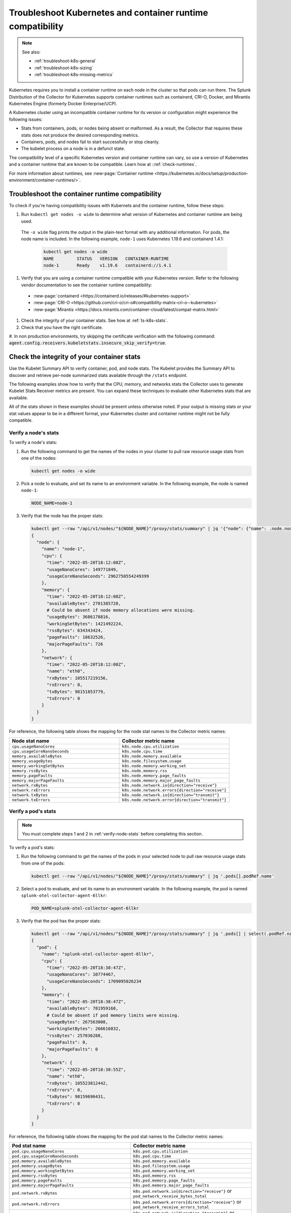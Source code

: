 .. _troubleshoot-k8s-container:

***************************************************************
Troubleshoot Kubernetes and container runtime compatibility
***************************************************************

.. meta::
    :description: Describes troubleshooting specific to Kubernetes and container runtime compatibility.

.. note:: 
  
  See also:

  * :ref:`troubleshoot-k8s-general`
  * :ref:`troubleshoot-k8s-sizing`
  * :ref:`troubleshoot-k8s-missing-metrics`

Kubernetes requires you to install a container runtime on each node in the cluster so that pods can run there. The Splunk Distribution of the Collector for Kubernetes supports container runtimes such as containerd, CRI-O, Docker, and Mirantis Kubernetes Engine (formerly Docker Enterprise/UCP).

A Kubernetes cluster using an incompatible container runtime for its version or configuration might experience the following issues:

- Stats from containers, pods, or nodes being absent or malformed. As a result, the Collector that requires these stats does not produce the desired corresponding metrics.
- Containers, pods, and nodes fail to start successfully or stop cleanly.
- The kubelet process on a node is in a defunct state.

The compatibility level of a specific Kubernetes version and container runtime can vary, so use a version of Kubernetes and a container runtime that are known to be compatible. Learn how at ::ref:`check-runtimes`. 

For more information about runtimes, see :new-page:`Container runtime <https://kubernetes.io/docs/setup/production-environment/container-runtimes/>`.

.. _check-runtimes:

Troubleshoot the container runtime compatibility
=============================================================================================


To check if you're having compatibility issues with Kubernets and the container runtime, follow these steps:

#. Run ``kubectl get nodes -o wide`` to determine what version of Kubernetes and container runtime are being used. 

  The ``-o wide`` flag prints the output in the plain-text format with any additional information. For pods, the node name is included. In the following example, ``node-1`` uses Kubernetes 1.19.6 and containerd 1.4.1:

    .. code-block:: yaml

      kubectl get nodes -o wide
      NAME         STATUS   VERSION   CONTAINER-RUNTIME
      node-1       Ready    v1.19.6   containerd://1.4.1

#. Verify that you are using a container runtime compatible with your Kubernetes version. Refer to the following vendor documentation to see the container runtime compatibility:

  - :new-page:`containerd <https://containerd.io/releases/#kubernetes-support>`
  - :new-page:`CRI-O <https://github.com/cri-o/cri-o#compatibility-matrix-cri-o--kubernetes>`
  - :new-page:`Mirantis <https://docs.mirantis.com/container-cloud/latest/compat-matrix.html>`

#. Check the integrity of your container stats. See how at :ref:`ts-k8s-stats`.

#. Check that you have the right certificate.

#. In non production environments, try skipping the certificate verification with the following command: 
:code:`agent.config.receivers.kubeletstats.insecure_skip_verify=true`.

.. _ts-k8s-stats:

Check the integrity of your container stats
=============================================================================================

Use the Kubelet Summary API to verify container, pod, and node stats. The Kubelet provides the Summary API to discover and retrieve per-node summarized stats available through the ``/stats`` endpoint.

The following examples show how to verify that the CPU, memory, and networks stats the Collector uses to generate Kubelet Stats Receiver metrics are present. You can expand these techniques to evaluate other Kubernetes stats that are available. 

All of the stats shown in these examples should be present unless otherwise noted. If your output is missing stats or your stat values appear to be in a different format, your Kubernetes cluster and container runtime might not be fully compatible.

.. _verify-node-stats:

Verify a node's stats
--------------------------------------------------------------------

To verify a node's stats:

1. Run the following command to get the names of the nodes in your cluster to pull raw resource usage stats from one of the nodes:

   .. code-block:: yaml


      kubectl get nodes -o wide

2. Pick a node to evaluate, and set its name to an environment variable. In the following example, the node is named ``node-1``:

   .. code-block:: yaml


      NODE_NAME=node-1

3. Verify that the node has the proper stats:

   .. code-block:: none

      kubectl get --raw "/api/v1/nodes/"${NODE_NAME}"/proxy/stats/summary" | jq '{"node": {"name": .node.nodeName, "cpu": .node.cpu, "memory": .node.memory, "network": .node.network}} | del(.node.network.interfaces)'
      {
        "node": {
          "name": "node-1",
          "cpu": {
            "time": "2022-05-20T18:12:08Z",
            "usageNanoCores": 149771849,
            "usageCoreNanoSeconds": 2962750554249399
          },
          "memory": {
            "time": "2022-05-20T18:12:08Z",
            "availableBytes": 2701385728,  
            # Could be absent if node memory allocations were missing.
            "usageBytes": 3686178816,
            "workingSetBytes": 1421492224,
            "rssBytes": 634343424,
            "pageFaults": 18632526,
            "majorPageFaults": 726
          },
          "network": {
            "time": "2022-05-20T18:12:08Z",
            "name": "eth0",
            "rxBytes": 105517219156,
            "rxErrors": 0,
            "txBytes": 98151853779,
            "txErrors": 0
          }
        }
      }

For reference, the following table shows the mapping for the node stat names to the Collector metric names:

.. list-table:: 
   :widths: 50 50 
   :header-rows: 1

   * - Node stat name
     - Collector metric name
   * - ``cpu.usageNanoCores``
     - ``k8s.node.cpu.utilization``
   * - ``cpu.usageCoreNanoSeconds``
     - ``k8s.node.cpu.time``
   * - ``memory.availableBytes``  
     - ``k8s.node.memory.available``
   * - ``memory.usageBytes``
     - ``k8s.node.filesystem.usage``
   * - ``memory.workingSetBytes``
     - ``k8s.node.memory.working_set``
   * - ``memory.rssBytes``
     - ``k8s.node.memory.rss``
   * - ``memory.pageFaults``
     - ``k8s.node.memory.page_faults``
   * - ``memory.majorPageFaults`` 
     - ``k8s.node.memory.major_page_faults``
   * - ``network.rxBytes``
     - ``k8s.node.network.io{direction="receive"}``
   * - ``network.rxErrors``
     - ``k8s.node.network.errors{direction="receive"}``
   * - ``network.txBytes``
     - ``k8s.node.network.io{direction="transmit"}``
   * - ``network.txErrors``
     - ``k8s.node.network.error{direction="transmit"}``

.. _verify-pod-stats:

Verify a pod's stats
--------------------------------------------------------------------

.. note::
   
   You must complete steps 1 and 2 in :ref:`verify-node-stats` before completing this section.

To verify a pod's stats:

1. Run the following command to get the names of the pods in your selected node to pull raw resource usage stats from one of the pods:
   
   .. code-block:: yaml


      kubectl get --raw "/api/v1/nodes/"${NODE_NAME}"/proxy/stats/summary" | jq '.pods[].podRef.name'

2. Select a pod to evaluate, and set its name to an environment variable. In the following example, the pod is named ``splunk-otel-collector-agent-6llkr``:
   
   .. code-block:: yaml


      POD_NAME=splunk-otel-collector-agent-6llkr

3. Verify that the pod has the proper stats:

   .. code-block:: none

      kubectl get --raw "/api/v1/nodes/"${NODE_NAME}"/proxy/stats/summary" | jq '.pods[] | select(.podRef.name=='\"$POD_NAME\"') | {"pod": {"name": .podRef.name, "cpu": .cpu, "memory": .memory, "network": .network}} | del(.pod.network.interfaces)'
      {
        "pod": {
          "name": "splunk-otel-collector-agent-6llkr",
          "cpu": {
            "time": "2022-05-20T18:38:47Z",
            "usageNanoCores": 10774467,
            "usageCoreNanoSeconds": 1709095026234
          },
          "memory": {
            "time": "2022-05-20T18:38:47Z",
            "availableBytes": 781959168, 
            # Could be absent if pod memory limits were missing.
            "usageBytes": 267563008,
            "workingSetBytes": 266616832,
            "rssBytes": 257036288,
            "pageFaults": 0,
            "majorPageFaults": 0
          },
          "network": {
            "time": "2022-05-20T18:38:55Z",
            "name": "eth0",
            "rxBytes": 105523812442,
            "rxErrors": 0,
            "txBytes": 98159696431,
            "txErrors": 0
          }
        }
      }

For reference, the following table shows the mapping for the pod stat names to the Collector metric names: 

.. list-table:: 
   :widths: 50 50 
   :header-rows: 1

   * - Pod stat name
     - Collector metric name
   * - ``pod.cpu.usageNanoCores``
     - ``k8s.pod.cpu.utilization``
   * - ``pod.cpu.usageCoreNanoSeconds``
     - ``k8s.pod.cpu.time``
   * - ``pod.memory.availableBytes``  
     - ``k8s.pod.memory.available``
   * - ``pod.memory.usageBytes``
     - ``k8s.pod.filesystem.usage``
   * - ``pod.memory.workingSetBytes``
     - ``k8s.pod.memory.working_set``
   * -  ``pod.memory.rssBytes``
     - ``k8s.pod.memory.rss``
   * - ``pod.memory.pageFaults``
     - ``k8s.pod.memory.page_faults``
   * - ``pod.memory.majorPageFaults``
     - ``k8s.pod.memory.major_page_faults``
   * - ``pod.network.rxBytes``
     - ``k8s.pod.network.io{direction="receive"}`` or ``pod_network_receive_bytes_total``
   * - ``pod.network.rxErrors``
     - ``k8s.pod.network.errors{direction="receive"}`` or ``pod_network_receive_errors_total``
   * - ``pod.network.txBytes``
     - ``k8s.pod.network.io{direction="transmit"}`` or ``pod_network_transmit_bytes_total``
   * - ``pod.network.txErrors``
     - ``k8s.pod.network.error{direction="transmit"}`` or ``pod_network_transmit_errors_total``

.. _verify-container-stats:

Verify a container's stats
--------------------------------------------------------------------

.. note:: Carry out steps 1 and 2 in both :ref:`verify-node-stats` and :ref:`verify-pod-stats` before completing this section.

To verify a container's stats:

1. Run the following command to get the names of the containers in your selected pod to pull raw resource usage stats from one of the containers:

   .. code-block:: yaml


      kubectl get --raw "/api/v1/nodes/"${NODE_NAME}"/proxy/stats/summary" | jq '.pods[] | select(.podRef.name=='\"$POD_NAME\"') | .containers[].name'

2. Select a container to evaluate, and set its name to an environment variable. In the following example, the container is named ``otel-collector``:
   
   .. code-block:: yaml


      CONTAINER_NAME=otel-collector

3. Verify that the container has the proper stats:

   .. code-block:: none

      kubectl get --raw "/api/v1/nodes/"${NODE_NAME}"/proxy/stats/summary" | jq '.pods[] | select(.podRef.name=='\"$POD_NAME\"') | .containers[] | select(.name=='\"$CONTAINER_NAME\"') | {"container": {"name": .name, "cpu": .cpu, "memory": .memory}}'
      {
        "container": {
          "name": "otel-collector",
          "cpu": {
            "time": "2022-05-20T18:42:15Z",
            "usageNanoCores": 6781417,
            "usageCoreNanoSeconds": 1087899649154
          },
          "memory": {
            "time": "2022-05-20T18:42:15Z",
            "availableBytes": 389480448, 
            # Could be absent if container memory limits were missing.
            "usageBytes": 135753728,
            "workingSetBytes": 134807552,
            "rssBytes": 132923392,
            "pageFaults": 93390,
            "majorPageFaults": 0
          }
        }
      }

For reference, the following table shows the mappings for the container stat names to the Collector metric names:

.. list-table:: 
   :widths: 50 50 
   :header-rows: 1

   * - Container stat name
     - Collector metric name
   * - ``container.cpu.usageNanoCore``
     - ``container.cpu.utilization``
   * - ``container.cpu.usageCoreNanoSeconds``
     - ``container.cpu.time``
   * - ``container.memory.availableBytes``
     - ``container.memory.available``
   * - ``container.memory.usageBytes``
     - ``container.memory.usage``
   * - ``container.memory.workingSetBytes``
     - ``container.memory.working_set``
   * - ``container.memory.rssBytes``
     - ``container.memory.rss``
   * - ``container.memory.pageFaults``
     - ``container.memory.page_faults``
   * - ``container.memory.majorPageFaults``
     - ``container.memory.major_page_faults``

Reported incompatible Kubernetes and container runtime issues
=============================================================================================

.. note:: Managed Kubernetes services might use a modified container runtime, and the service provider might have applied custom patches or bug fixes that are not present within an unmodified container runtime.

This section describes known incompatibilities and container runtime issues.

containerd with Kubernetes 1.21.0 to 1.21.11 
--------------------------------------------------------------------

When using Kubernetes 1.21.0 to 1.21.11 with containerd, memory and network stats or metrics might be missing. The following is a list of affected metrics:

- ``k8s.pod.network.io{direction="receive"}`` or ``pod_network_receive_bytes_total``
-  ``k8s.pod.network.errors{direction="receive"}`` or ``pod_network_receive_errors_total``
-  ``k8s.pod.network.io{direction="transmit"}`` or ``pod_network_transmit_bytes_total``
- ``k8s.pod.network.error{direction="transmit"}`` or ``pod_network_transmit_errors_total``
- ``container.memory.available``
- ``container.memory.usage``
- ``container.memory.rssBytes``
- ``container.memory.page_faults``
- ``container.memory.major_page_faults``

Try one of the following workarounds to resolve the issue:

- Upgrade Kubernetes to at least version 1.21.12.
- Upgrade containerd to version 1.4.x or 1.5.x.

containerd 1.4.0 to 1.4.12 with Kubernetes 1.22.0 to 1.22.8 
--------------------------------------------------------------------

When using Kubernetes 1.22.0 to 1.22.8 with containerd 1.4.0 to 1.4.12, memory and network stats or metrics can be missing. The following is a list of affected metrics:

- ``k8s.pod.network.io{direction="receive"}`` or ``pod_network_receive_bytes_total``
- ``k8s.pod.network.errors{direction="receive"}`` or ``pod_network_receive_errors_total``
- ``k8s.pod.network.io{direction="transmit"}`` or ``pod_network_transmit_bytes_total``
- ``k8s.pod.network.error{direction="transmit"}`` or ``pod_network_transmit_errors_total``
- ``k8s.pod.memory.available``
- ``container.memory.available``
- ``container.memory.usage``
- ``container.memory.rssBytes``
- ``container.memory.page_faults``
- ``container.memory.major_page_faults``

Try one of the following workarounds to resolve the issue:

- Upgrade Kubernetes to at least version 1.22.9 to fix the the missing container memory and pod network metrics.
- Upgrade containerd to at least version 1.4.13 or 1.5.0 to fix the missing pod memory metrics.

containerd with Kubernetes 1.23.0 to 1.23.6
--------------------------------------------------------------------

When using Kubernetes versions 1.23.0 to 1.23.6 with containerd, memory stats or metrics can be missing. The following is a list of affected metrics: 

- ``k8s.pod.memory.available``

At this time, there is no workaround for this issue. 